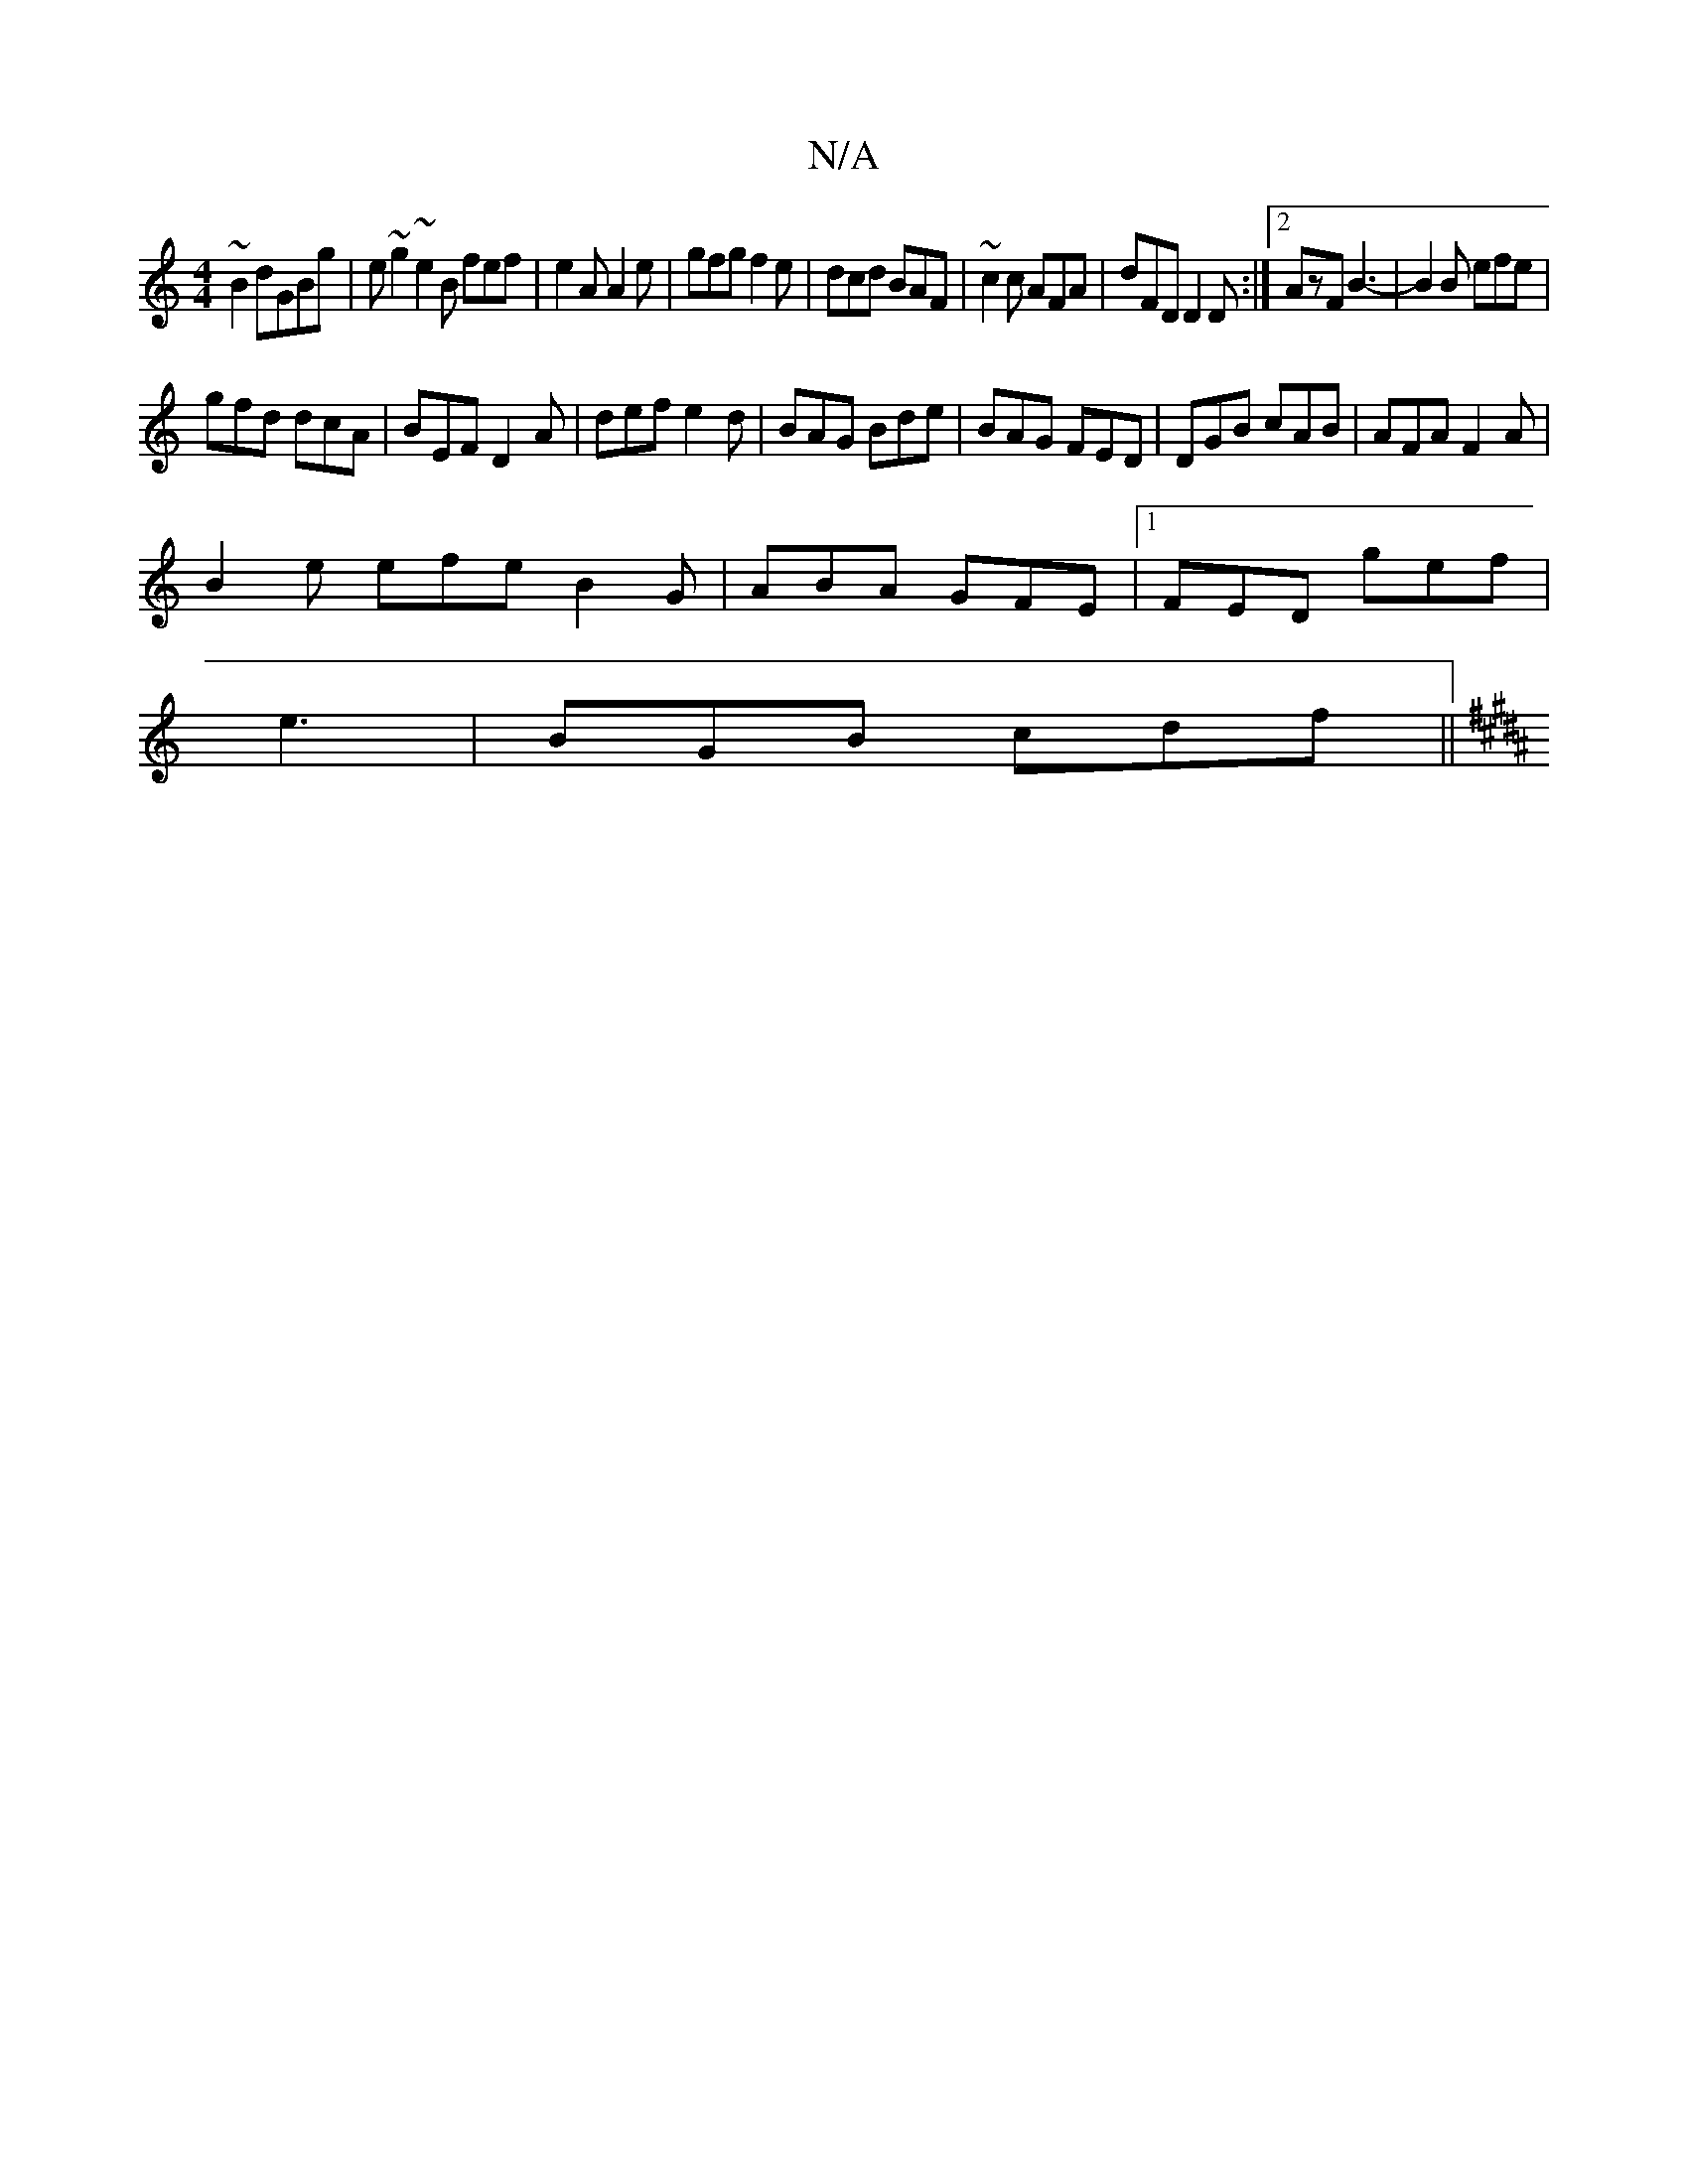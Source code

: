 X:1
T:N/A
M:4/4
R:N/A
K:Cmajor
~B2 dGBg|e~g2~e2B fef|e2A A2e|gfg f2e|dcd BAF|~c2c AFA|dFD D2D:|2 AzF B3-|B2B efe|
gfd dcA|BEF D2A|def e2d|BAG Bde|BAG FED|DGB cAB|AFA F2A|
B2e efe B2G|ABA GFE|1 FED gef|
e3|BGB cdf||
K:B2ecd BAGF | G